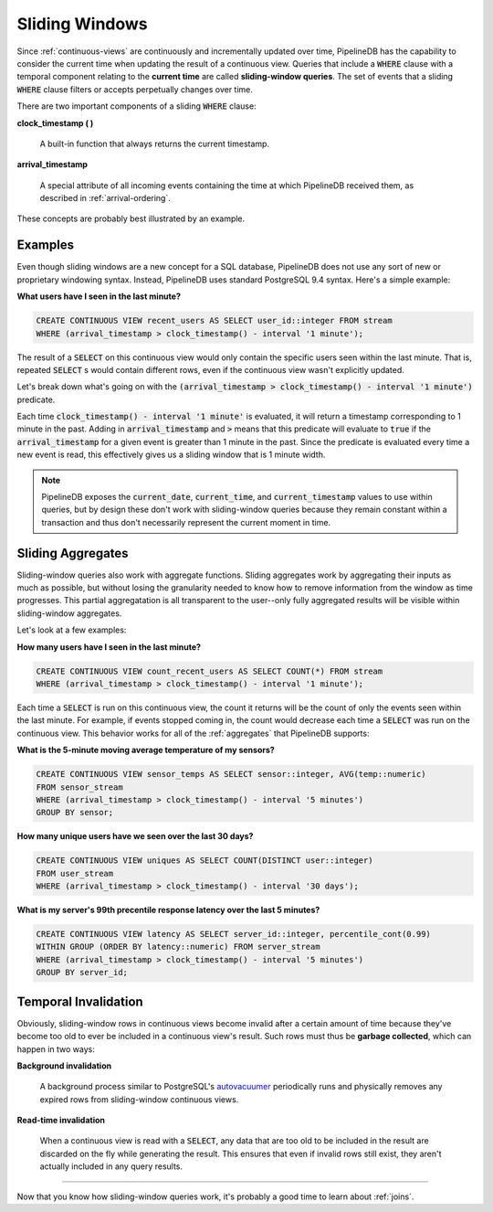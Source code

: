 .. _sliding-windows:

Sliding Windows
============================

Since :ref:`continuous-views` are continuously and incrementally updated over time, PipelineDB has the capability to consider the current time when updating the result of a continuous view. Queries that include a :code:`WHERE` clause with a temporal component relating to the **current time** are called **sliding-window queries**. The set of events that a sliding :code:`WHERE` clause filters or accepts perpetually changes over time.

There are two important components of a sliding :code:`WHERE` clause:

**clock_timestamp ( )**

	A built-in function that always returns the current timestamp.

**arrival_timestamp**

	A special attribute of all incoming events containing the time at which PipelineDB received them, as described in :ref:`arrival-ordering`.

These concepts are probably best illustrated by an example.


Examples
------------

Even though sliding windows are a new concept for a SQL database, PipelineDB does not use any sort of new or proprietary windowing syntax. Instead, PipelineDB uses standard PostgreSQL 9.4 syntax. Here's a simple example:

**What users have I seen in the last minute?**

.. code-block:: pipeline

	CREATE CONTINUOUS VIEW recent_users AS SELECT user_id::integer FROM stream
	WHERE (arrival_timestamp > clock_timestamp() - interval '1 minute');

The result of a :code:`SELECT` on this continuous view would only contain the specific users seen within the last minute. That is, repeated :code:`SELECT` s would contain different rows, even if the continuous view wasn't explicitly updated.

Let's break down what's going on with the :code:`(arrival_timestamp > clock_timestamp() - interval '1 minute')` predicate.

Each time :code:`clock_timestamp() - interval '1 minute'` is evaluated, it will return a timestamp corresponding to 1 minute in the past. Adding in :code:`arrival_timestamp` and :code:`>` means that this predicate will evaluate to :code:`true` if the :code:`arrival_timestamp` for a given event is greater than 1 minute in the past. Since the predicate is evaluated every time a new event is read, this effectively gives us a sliding window that is 1 minute width.

.. note:: PipelineDB exposes the :code:`current_date`, :code:`current_time`, and :code:`current_timestamp` values to use within queries, but by design these don't work with sliding-window queries because they remain constant within a transaction and thus don't necessarily represent the current moment in time.


Sliding Aggregates
-------------------

Sliding-window queries also work with aggregate functions. Sliding aggregates work by aggregating their inputs as much as possible, but without losing the granularity needed to know how to remove information from the window as time progresses. This partial aggregatation is all transparent to the user--only fully aggregated results will be visible within sliding-window aggregates.

Let's look at a few examples:

**How many users have I seen in the last minute?**

.. code-block:: pipeline

	CREATE CONTINUOUS VIEW count_recent_users AS SELECT COUNT(*) FROM stream
	WHERE (arrival_timestamp > clock_timestamp() - interval '1 minute');


Each time a :code:`SELECT` is run on this continuous view, the count it returns will be the count of only the events seen within the last minute. For example, if events stopped coming in, the count would decrease each time a :code:`SELECT` was run on the continuous view. This behavior works for all of the :ref:`aggregates` that PipelineDB supports:

**What is the 5-minute moving average temperature of my sensors?**

.. code-block:: pipeline

	CREATE CONTINUOUS VIEW sensor_temps AS SELECT sensor::integer, AVG(temp::numeric)
	FROM sensor_stream
	WHERE (arrival_timestamp > clock_timestamp() - interval '5 minutes')
	GROUP BY sensor;

**How many unique users have we seen over the last 30 days?**

.. code-block:: pipeline

	CREATE CONTINUOUS VIEW uniques AS SELECT COUNT(DISTINCT user::integer)
	FROM user_stream
	WHERE (arrival_timestamp > clock_timestamp() - interval '30 days');

**What is my server's 99th precentile response latency over the last 5 minutes?**

.. code-block:: pipeline

	CREATE CONTINUOUS VIEW latency AS SELECT server_id::integer, percentile_cont(0.99)
	WITHIN GROUP (ORDER BY latency::numeric) FROM server_stream
	WHERE (arrival_timestamp > clock_timestamp() - interval '5 minutes')
	GROUP BY server_id;

Temporal Invalidation
-----------------------

Obviously, sliding-window rows in continuous views become invalid after a certain amount of time because they've become too old to ever be included in a continuous view's result. Such rows must thus be **garbage collected**, which can happen in two ways:


**Background invalidation**

	A background process similar to PostgreSQL's autovacuumer_ periodically runs and physically removes any expired rows from sliding-window continuous views.

.. _autovacuumer: http://www.postgresql.org/docs/9.4/static/runtime-config-autovacuum.html

**Read-time invalidation**

	When a continuous view is read with a :code:`SELECT`, any data that are too old to be included in the result are discarded on the fly while generating the result. This ensures that even if invalid rows still exist, they aren't actually included in any query results.

-----------------------

Now that you know how sliding-window queries work, it's probably a good time to learn about :ref:`joins`.
